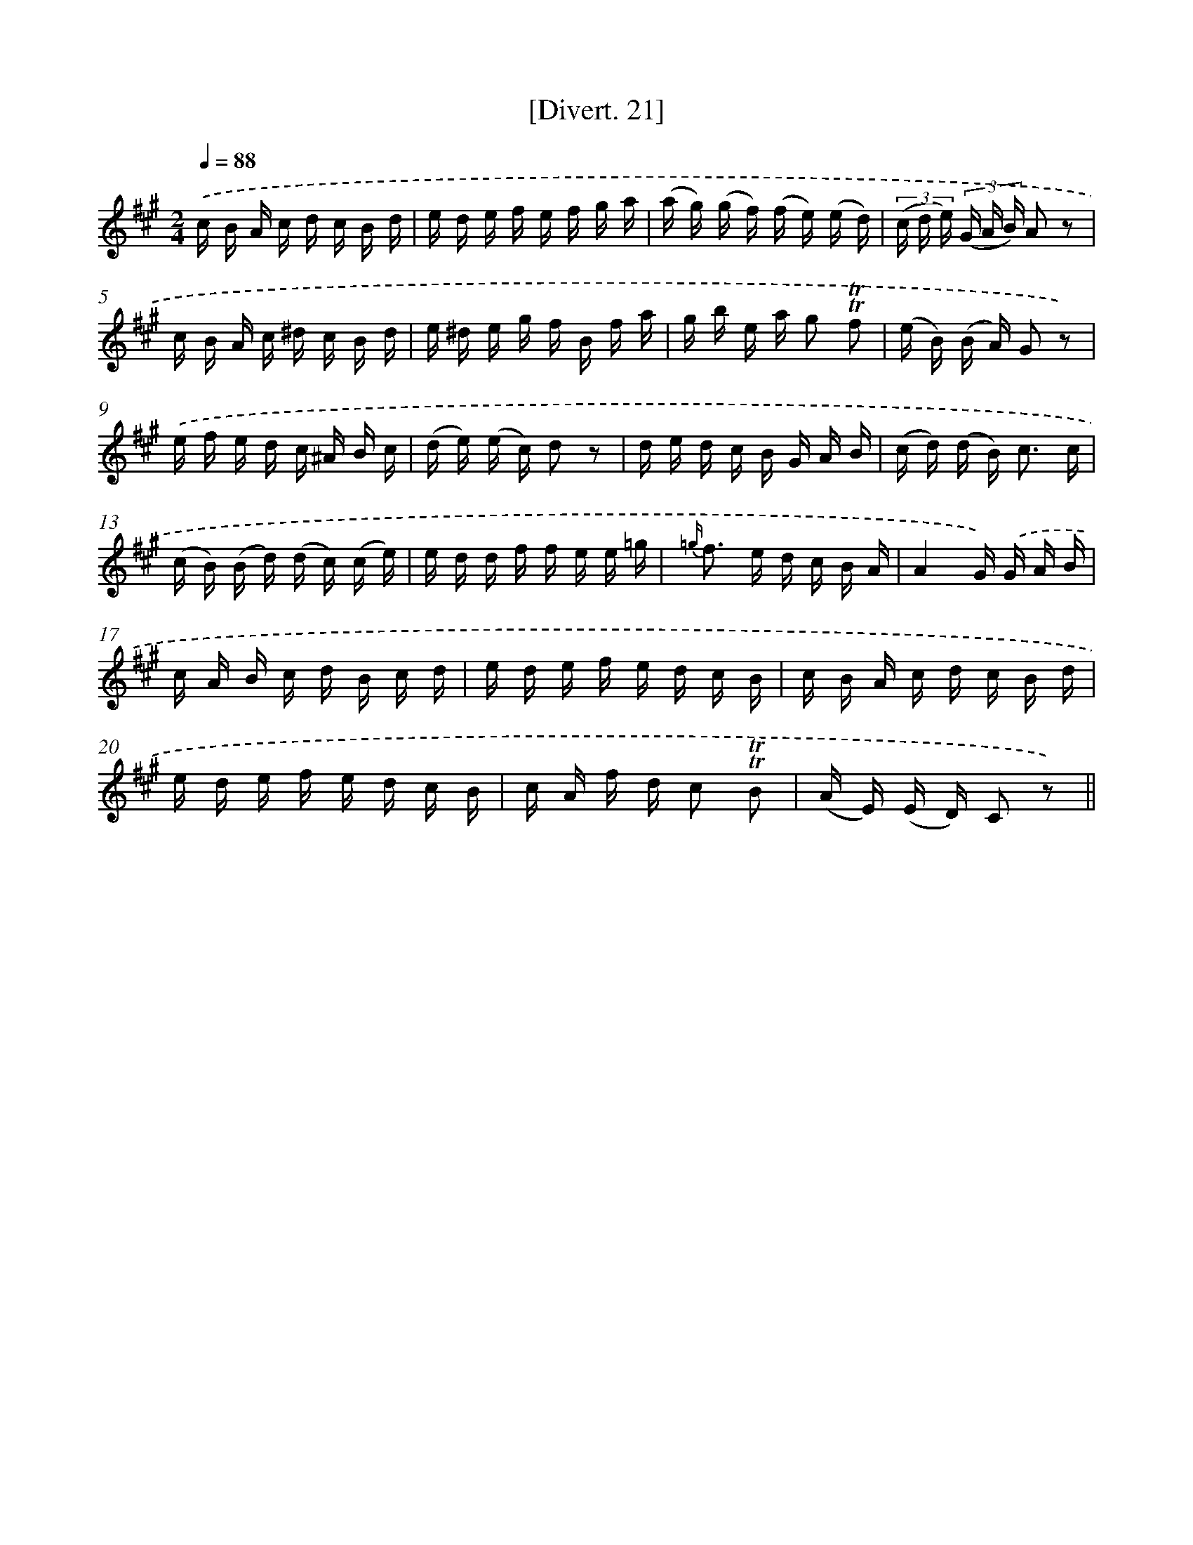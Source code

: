 X: 13816
T: [Divert. 21]
%%abc-version 2.0
%%abcx-abcm2ps-target-version 5.9.1 (29 Sep 2008)
%%abc-creator hum2abc beta
%%abcx-conversion-date 2018/11/01 14:37:38
%%humdrum-veritas 3705029895
%%humdrum-veritas-data 1236745590
%%continueall 1
%%barnumbers 0
L: 1/16
M: 2/4
Q: 1/4=88
K: A clef=treble
.('c B A c d c B d |
e d e f e f g a |
(a g) (g f) (f e) (e d) |
(3(c d e) (3(G A B) A2 z2 |
c B A c ^d c B d |
e ^d e g f B f a |
g b e a g2 !trill!!trill!f2 |
(e B) (B A) G2 z2) |
.('e f e d c ^A B c |
(d e) (e c) d2 z2 |
d e d c B G A B |
(c d) (d B2<) c2 c |
(c B) (B d) (d c) (c e) |
e d d f f e e =g |
{=g/} f2> e2 d c B A |
A4G) .('G A B |
c A B c d B c d |
e d e f e d c B |
c B A c d c B d |
e d e f e d c B |
c A f d c2 !trill!!trill!B2 |
(A E) (E D) C2 z2) ||
